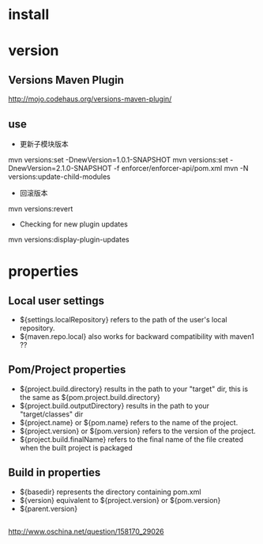 #+STARTUP: showall


* install


* version
** Versions Maven Plugin
http://mojo.codehaus.org/versions-maven-plugin/
** use
- 更新子模块版本
mvn versions:set -DnewVersion=1.0.1-SNAPSHOT
mvn versions:set -DnewVersion=2.1.0-SNAPSHOT -f enforcer/enforcer-api/pom.xml
mvn -N versions:update-child-modules
- 回滚版本
mvn versions:revert 
- Checking for new plugin updates
mvn versions:display-plugin-updates

* properties
** Local user settings
- ${settings.localRepository} refers to the path of the user's local repository.
- ${maven.repo.local} also works for backward compatibility with maven1 ??
** Pom/Project properties
- ${project.build.directory} results in the path to your "target" dir, this is the same as ${pom.project.build.directory}
- ${project.build.outputDirectory} results in the path to your "target/classes" dir
- ${project.name} or ${pom.name} refers to the name of the project.
- ${project.version} or ${pom.version} refers to the version of the project.
- ${project.build.finalName} refers to the final name of the file created when the built project is packaged
** Build in properties
- ${basedir} represents the directory containing pom.xml
- ${version} equivalent to ${project.version} or ${pom.version}
- ${parent.version}
** 
http://www.oschina.net/question/158170_29026







